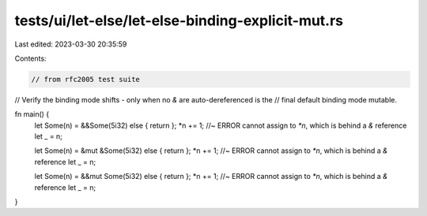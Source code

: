 tests/ui/let-else/let-else-binding-explicit-mut.rs
==================================================

Last edited: 2023-03-30 20:35:59

Contents:

.. code-block:: rs

    // from rfc2005 test suite



// Verify the binding mode shifts - only when no `&` are auto-dereferenced is the
// final default binding mode mutable.

fn main() {
    let Some(n) = &&Some(5i32) else { return };
    *n += 1; //~ ERROR cannot assign to `*n`, which is behind a `&` reference
    let _ = n;

    let Some(n) = &mut &Some(5i32) else { return };
    *n += 1; //~ ERROR cannot assign to `*n`, which is behind a `&` reference
    let _ = n;

    let Some(n) = &&mut Some(5i32) else { return };
    *n += 1; //~ ERROR cannot assign to `*n`, which is behind a `&` reference
    let _ = n;
}


